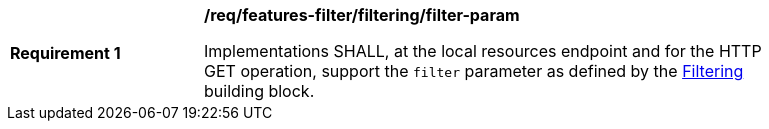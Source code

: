 [[req_local-resources-catalog_filtering_filter-param]]
[width="90%",cols="2,6a"]
|===
^|*Requirement {counter:req-id}* |*/req/features-filter/filtering/filter-param*

Implementations SHALL, at the local resources endpoint and for the HTTP GET operation, support the `filter` parameter as defined by the <<req_record-filter_filter-param,Filtering>> building block.
|===
